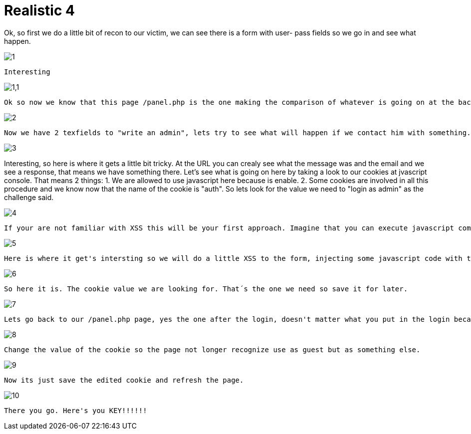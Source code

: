= Realistic 4


Ok, so first we do a little bit of recon to our victim, we can see there is a form with user- pass fields so we go in and see what happen.

image::https://github.com/palaxi0/palaxi0.github.io/blob/gh-pages/images/1.JPG?raw=true[]
	Interesting

image::https://github.com/palaxi0/palaxi0.github.io/blob/gh-pages/images/1,1.JPG?raw=true[]
 Ok so now we know that this page /panel.php is the one making the comparison of whatever is going on at the backend and our fulled fields. Lets check out the "Contact with admin" link and see what we get.

image::https://github.com/palaxi0/palaxi0.github.io/blob/gh-pages/images/2.JPG?raw=true[]
 Now we have 2 texfields to "write an admin", lets try to see what will happen if we contact him with something.

image::https://github.com/palaxi0/palaxi0.github.io/blob/gh-pages/images/3.JPG?raw=true[]
Interesting, so here is where it gets a little bit tricky. At the URL you can crealy see what the message was and the email and we see a response, that means we have something there. Let's see what is going on here by taking a look to our cookies at jvascript console. That means 2 things: 
 1. We are allowed to use javascript here because is enable.
 2. Some cookies are involved in all this procedure and we know now that the name of the cookie is "auth". So lets look for the value we need to "login as admin" as the challenge said.

image::https://github.com/palaxi0/palaxi0.github.io/blob/gh-pages/images/4.JPG?raw=true[]
 If your are not familiar with XSS this will be your first approach. Imagine that you can execute javascript commans by submitting them at the forms with properly sintax as <script></script> like a HTML DOC when you're writing a script on your front-end page. So now that's what we are going to do, but first we need to check our cookies like we said before, for this you can use any cookie manager add-on, plugin, extension from your navigator web store. Open it and see that the cookie we identified earlier is there and its value is guest mmmmm.

image::https://github.com/palaxi0/palaxi0.github.io/blob/gh-pages/images/5.JPG?raw=true[]
 Here is where it get's intersting so we will do a little XSS to the form, injecting some javascript code with the document.cookie comand we saw a few steps before. Let's see what we get.

image::https://github.com/palaxi0/palaxi0.github.io/blob/gh-pages/images/6.JPG?raw=true[]
 So here it is. The cookie value we are looking for. That´s the one we need so save it for later.

image::https://github.com/palaxi0/palaxi0.github.io/blob/gh-pages/images/7.JPG?raw=true[]
 Lets go back to our /panel.php page, yes the one after the login, doesn't matter what you put in the login becasue we are not interested in that. The page says the same it did before but once again lets check our cookie manager extension so you can properly see what is going on with the cookie. We are still being recognized as "guest", but guess what, we can change the cookie value for the one we got when we did the XSS attack. 

image::https://github.com/palaxi0/palaxi0.github.io/blob/gh-pages/images/8.JPG?raw=true[]
 Change the value of the cookie so the page not longer recognize use as guest but as something else.

image::https://github.com/palaxi0/palaxi0.github.io/blob/gh-pages/images/9.JPG?raw=true[]
 Now its just save the edited cookie and refresh the page.

image::https://github.com/palaxi0/palaxi0.github.io/blob/gh-pages/images/10.JPG?raw=true[]
 There you go. Here's you KEY!!!!!!

